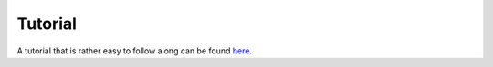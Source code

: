 Tutorial
=============

A tutorial that is rather easy to follow along can be found `here <https://www.ks.uiuc.edu/Training/Tutorials/vnd/>`_.